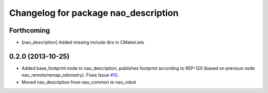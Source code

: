 ^^^^^^^^^^^^^^^^^^^^^^^^^^^^^^^^^^^^^
Changelog for package nao_description
^^^^^^^^^^^^^^^^^^^^^^^^^^^^^^^^^^^^^

Forthcoming
-----------
* [nao_description] Added missing include dirs in CMakeLists

0.2.0 (2013-10-25)
------------------
* Added base_footprint node to nao_description, publishes footprint according
  to REP-120 (based on previous node nao_remote/remap_odometry). Fixes Issue `#10 <https://github.com/ahornung/nao_robot/issues/10>`_.
* Moved nao_description from nao_common to nao_robot

